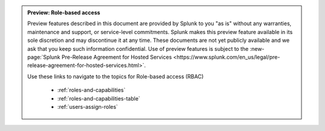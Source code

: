 .. admonition:: Preview: Role-based access

    Preview features described in this document are provided by Splunk to you "as is" 
    without any warranties, maintenance and support, or service-level commitments. 
    Splunk makes this preview feature available in its sole discretion and may 
    discontinue it at any time. These documents are not yet publicly available and 
    we ask that you keep such information confidential. Use of preview features is 
    subject to the :new-page:`Splunk Pre-Release Agreement for Hosted Services 
    <https://www.splunk.com/en_us/legal/pre-release-agreement-for-hosted-services.html>`.
    
    Use these links to navigate to the topics for Role-based access (RBAC)

      * :ref:`roles-and-capabilities`
      * :ref:`roles-and-capabilities-table`
      * :ref:`users-assign-roles`